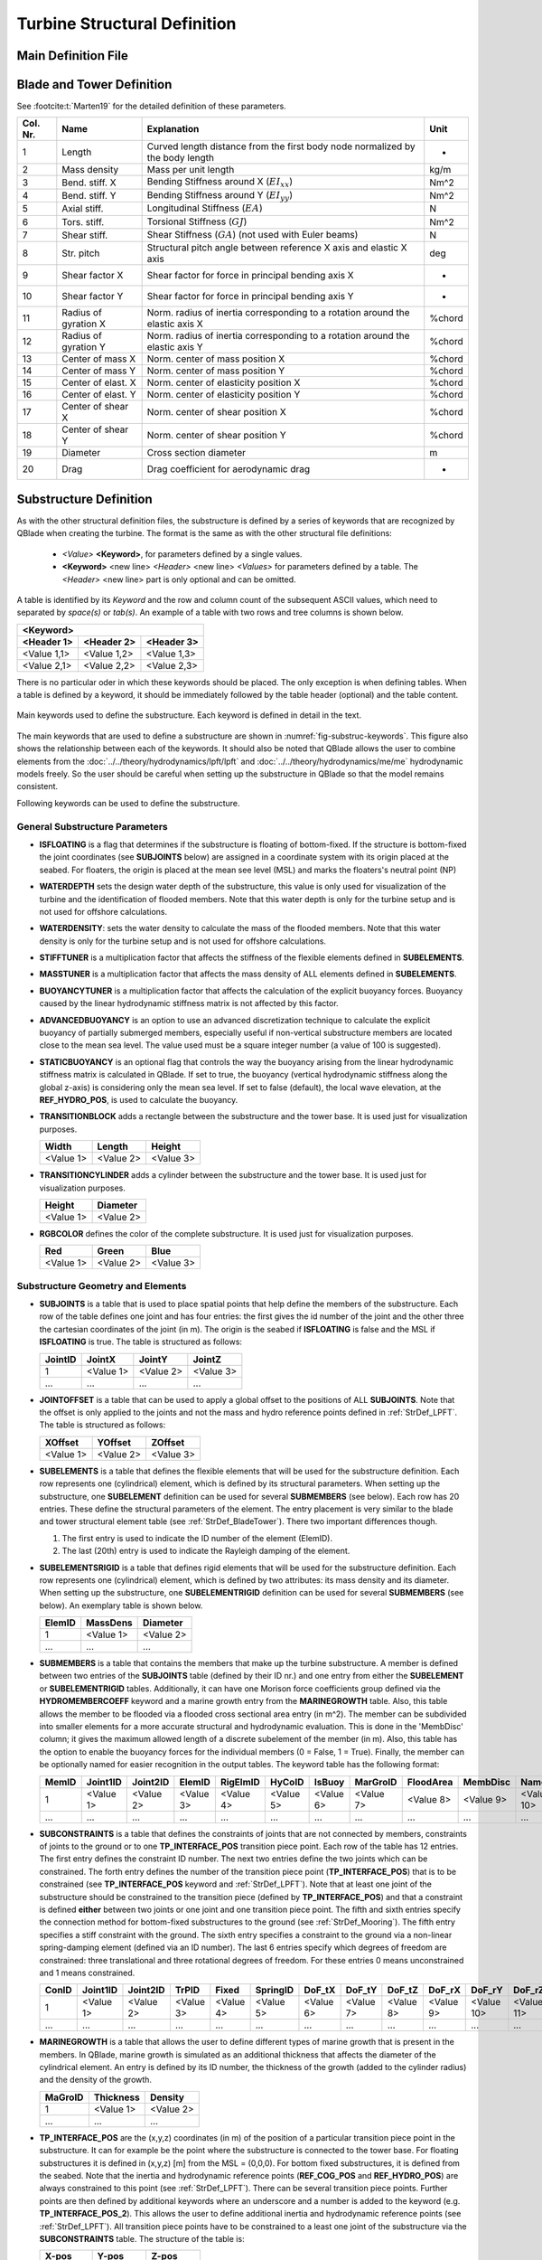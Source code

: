 Turbine Structural Definition
=============================

.. _StrDef_MainFile:

Main Definition File
---------------------


.. _StrDef_BladeTower:

Blade and Tower Definition
--------------------------


See :footcite:t:`Marten19` for the detailed definition of these parameters.


======== ==================== ========================================= =======
Col. Nr. Name                 Explanation                               Unit
======== ==================== ========================================= =======
1        Length               Curved length distance from the first     -
                              body node normalized by the body length        
-------- -------------------- ----------------------------------------- -------
2        Mass density         Mass per unit length                      kg/m
-------- -------------------- ----------------------------------------- -------
3        Bend. stiff. X       Bending Stiffness around X                Nm^2
                              (:math:`EI_{xx}`)         
-------- -------------------- ----------------------------------------- ------- 
4        Bend. stiff. Y       Bending Stiffness around Y                Nm^2
                              (:math:`EI_{yy}`)  
-------- -------------------- ----------------------------------------- ------- 
5        Axial stiff.         Longitudinal Stiffness                    N
                              (:math:`EA`)                   
-------- -------------------- ----------------------------------------- ------- 
6        Tors. stiff.         Torsional Stiffness                       Nm^2
                              (:math:`GJ`)                   
-------- -------------------- ----------------------------------------- ------- 
7        Shear stiff.         Shear Stiffness                           N
                              (:math:`GA`) (not used with Euler beams)     
-------- -------------------- ----------------------------------------- ------- 
8        Str. pitch           Structural pitch angle between reference  deg
                              X axis and elastic X axis         
-------- -------------------- ----------------------------------------- ------- 
9        Shear factor X       Shear factor for force in principal       -
                              bending axis X  
-------- -------------------- ----------------------------------------- ------- 
10       Shear factor Y       Shear factor for force in principal       -
                              bending axis Y
-------- -------------------- ----------------------------------------- ------- 
11       Radius of gyration X Norm. radius of inertia corresponding to  %chord
                              a rotation around the elastic axis X   
-------- -------------------- ----------------------------------------- ------- 
12       Radius of gyration Y Norm. radius of inertia corresponding to  %chord
                              a rotation around the elastic axis Y    
-------- -------------------- ----------------------------------------- ------- 
13       Center of mass X     Norm. center of mass position X           %chord           
-------- -------------------- ----------------------------------------- ------- 
14       Center of mass Y     Norm. center of mass position Y           %chord
-------- -------------------- ----------------------------------------- ------- 
15       Center of elast. X   Norm. center of elasticity position X     %chord
-------- -------------------- ----------------------------------------- ------- 
16       Center of elast. Y   Norm. center of elasticity position Y     %chord
-------- -------------------- ----------------------------------------- ------- 
17       Center of shear X    Norm. center of shear position X          %chord
-------- -------------------- ----------------------------------------- ------- 
18       Center of shear Y    Norm. center of shear position Y          %chord
-------- -------------------- ----------------------------------------- ------- 
19       Diameter             Cross section diameter                    m
-------- -------------------- ----------------------------------------- ------- 
20       Drag                 Drag coefficient for aerodynamic drag     -                                                                                                              
======== ==================== ========================================= =======  




Substructure Definition
-----------------------

As with the other structural definition files, the substructure is defined by a series of keywords that are recognized by QBlade when creating the turbine. The format is the same as with the other structural file definitions: 

 - *<Value>* **<Keyword>**, for parameters defined by a single values.
 - **<Keyword>** <new line> *<Header>* <new line> *<Values>* for parameters defined by a table. The *<Header>* <new line> part is only optional and can be omitted.
 
A table is identified by its *Keyword* and the row and column count of the subsequent ASCII values, which need to separated by *space(s)* or *tab(s)*.
An example of a table with two rows and tree columns is shown below.

=========== =========== ===========
**<Keyword>**
-----------------------------------
<Header 1>  <Header 2>  <Header 3> 
=========== =========== ===========
<Value 1,1> <Value 1,2> <Value 1,3>
----------- ----------- -----------
<Value 2,1> <Value 2,2> <Value 2,3>
=========== =========== ===========

There is no particular oder in which these keywords should be placed. The only exception is when defining tables. When a table is defined by a keyword, it should be immediately followed by the 
table header (optional) and the table content.



.. _fig-substruc-keywords:
.. figure:: substructure_keywords.png
    :align: center
    :alt: Main keywords used to define the substructure.

    Main keywords used to define the substructure. Each keyword is defined in detail in the text.

The main keywords that are used to define a substructure are shown in :numref:`fig-substruc-keywords`. This figure also shows the relationship between each of the keywords.
It should also be noted that QBlade allows the user to combine elements from the :doc:`../../theory/hydrodynamics/lpft/lpft` and :doc:`../../theory/hydrodynamics/me/me` hydrodynamic models freely. 
So the user should be careful when setting up the substructure in QBlade so that the model remains consistent.

Following keywords can be used to define the substructure.

General Substructure Parameters
^^^^^^^^^^^^^^^^^^^^^^^^^^^^^^^

- **ISFLOATING** is a flag that determines if the substructure is floating of bottom-fixed. If the structure is bottom-fixed the joint coordinates (see **SUBJOINTS** below) are assigned in a coordinate system with its origin placed at the seabed. For floaters, the origin is placed at the mean see level (MSL) and marks the floaters's neutral point (NP)
- **WATERDEPTH** sets the design water depth of the substructure, this value is only used for visualization of the turbine and the identification of flooded members. Note that this water depth is only for the turbine setup and is not used for offshore calculations.
- **WATERDENSITY**: sets the water density to calculate the mass of the flooded members. Note that this water density is only for the turbine setup and is not used for offshore calculations.
- **STIFFTUNER** is a multiplication factor that affects the stiffness of the flexible elements defined in **SUBELEMENTS**.
- **MASSTUNER** is a multiplication factor that affects the mass density of ALL elements defined in **SUBELEMENTS**.
- **BUOYANCYTUNER** is a multiplication factor that affects the calculation of the explicit buoyancy forces. Buoyancy caused by the linear hydrodynamic stiffness matrix is not affected by this factor.
- **ADVANCEDBUOYANCY** is an option to use an advanced discretization technique to calculate the explicit buoyancy of partially submerged members, especially useful if non-vertical substructure members are located close to the mean sea level. The value used must be a square integer number (a value of 100 is suggested).
- **STATICBUOYANCY** is an optional flag that controls the way the buoyancy arising from the linear hydrodynamic stiffness matrix is calculated in QBlade. If set to true, the buoyancy (vertical hydrodynamic stiffness along the global z-axis) is considering only the mean sea level. If set to false (default), the local wave elevation, at the **REF_HYDRO_POS**, is used to calculate the buoyancy.

- **TRANSITIONBLOCK** adds a rectangle between the substructure and the tower base. It is used just for visualization purposes.
  
  ========= ========= =========
  Width     Length    Height 
  ========= ========= =========  
  <Value 1> <Value 2> <Value 3>
  ========= ========= ========= 

- **TRANSITIONCYLINDER** adds a cylinder between the substructure and the tower base. It is used just for visualization purposes.
  
  ========= ========= 
  Height    Diameter  
  ========= =========  
  <Value 1> <Value 2>
  ========= =========  

- **RGBCOLOR** defines the color of the complete substructure. It is used just for visualization purposes.
  
  ========= ========= =========
  Red       Green     Blue 
  ========= ========= =========  
  <Value 1> <Value 2> <Value 3>
  ========= ========= ========= 


Substructure Geometry and Elements
^^^^^^^^^^^^^^^^^^^^^^^^^^^^^^^^^^

- **SUBJOINTS** is a table that is used to place spatial points that help define the members of the substructure. 
  Each row of the table defines one joint and has four entries: the first gives the id number of the joint and the other three the cartesian coordinates of the joint (in m). The origin is the seabed if **ISFLOATING** is false and the MSL if **ISFLOATING** is true.
  The table is structured as follows:

  ======= ========= ========= =========
  JointID JointX    JointY    JointZ 
  ======= ========= ========= =========  
  1       <Value 1> <Value 2> <Value 3>
  ------- --------- --------- ---------
  ...     ...       ...       ...
  ======= ========= ========= ========= 

- **JOINTOFFSET** is a table that can be used to apply a global offset to the positions of ALL **SUBJOINTS**. Note that the offset is only applied to the joints and not the mass and hydro reference points defined in :ref:`StrDef_LPFT`.
  The table is structured as follows:

  ========= ========= =========
  XOffset   YOffset   ZOffset 
  ========= ========= =========  
  <Value 1> <Value 2> <Value 3>
  ========= ========= ========= 

- **SUBELEMENTS** is a table that defines the flexible elements that will be used for the substructure definition. Each row represents one (cylindrical) element, which is defined by its structural parameters.
  When setting up the substructure, one **SUBELEMENT** definition can be used for several **SUBMEMBERS** (see below). Each row has 20 entries. These define the structural parameters of the element. 
  The entry placement is very similar to the blade and tower structural element table (see :ref:`StrDef_BladeTower`). There two important differences though.
  
  1) The first entry is used to indicate the ID number of the element (ElemID).
  2) The last (20th) entry is used to indicate the Rayleigh damping of the element.

- **SUBELEMENTSRIGID** is a table that defines rigid elements that will be used for the substructure definition. Each row represents one (cylindrical) element, which is defined by two attributes: its mass density and its diameter.
  When setting up the substructure, one **SUBELEMENTRIGID** definition can be used for several **SUBMEMBERS** (see below). An exemplary table is shown below.

  ======= ========= ========= 
  ElemID  MassDens  Diameter   
  ======= ========= =========  
  1       <Value 1> <Value 2>
  ------- --------- ---------
  ...     ...       ...      
  ======= ========= =========  

- **SUBMEMBERS** is a table that contains the members that make up the turbine substructure. A member is defined between two entries of the **SUBJOINTS** table (defined by their ID nr.) and one entry from either the **SUBELEMENT** or **SUBELEMENTRIGID** tables. 
  Additionally, it can have one Morison force coefficients group defined via the **HYDROMEMBERCOEFF** keyword and a marine growth entry from the **MARINEGROWTH** table. Also, this table allows the member to be flooded via a
  flooded cross sectional area entry (in m^2). The member can be subdivided into smaller elements for a more accurate structural and hydrodynamic evaluation. This is done in the 'MembDisc' column; it gives the maximum allowed length of a  discrete subelement of the member (in m). Also, this table has the option to enable the buoyancy forces for the individual members (0 = False, 1 = True). Finally, the member can be optionally named for easier recognition in the output tables.
  The keyword table has the following format:

  ======= ========= ========= ========= ========= ========= ========= ========= ========= ========= ========== 
  MemID   Joint1ID  Joint2ID  ElemID    RigElmID  HyCoID    IsBuoy    MarGroID  FloodArea MembDisc  Name
  ======= ========= ========= ========= ========= ========= ========= ========= ========= ========= ==========    
  1       <Value 1> <Value 2> <Value 3> <Value 4> <Value 5> <Value 6> <Value 7> <Value 8> <Value 9> <Value 10>
  ------- --------- --------- --------- --------- --------- --------- --------- --------- --------- ----------
  ...     ...       ...       ...       ...       ...       ...       ...       ...       ...       ...
  ======= ========= ========= ========= ========= ========= ========= ========= ========= ========= ==========   

- **SUBCONSTRAINTS** is a table that defines the constraints of joints that are not connected by members, constraints of joints to the ground or to one **TP_INTERFACE_POS** transition piece point. 
  Each row of the table has 12 entries. The first entry defines the constraint ID number. The next two entries define the two joints which can be constrained. The forth entry defines the number of the transition piece point (**TP_INTERFACE_POS**) that is to be constrained (see **TP_INTERFACE_POS** keyword and :ref:`StrDef_LPFT`). 
  Note that at least one joint of the substructure should be constrained to the transition piece (defined by **TP_INTERFACE_POS**) and that a constraint is defined **either** between two joints or one joint and one transition piece point. 
  The fifth and sixth entries specify the connection method for bottom-fixed substructures to the ground (see :ref:`StrDef_Mooring`). The fifth entry specifies a stiff constraint with the ground. The sixth entry specifies a constraint to the ground via a non-linear spring-damping element (defined via an ID number). 
  The last 6 entries specify which degrees of freedom are constrained: three translational and three rotational degrees of freedom. 
  For these entries 0 means unconstrained and 1 means constrained.

  ======= ========= ========= ========= ========= ========= ========= ========= ========= ========= ========== ========== 
  ConID   Joint1ID  Joint2ID  TrPID     Fixed     SpringID  DoF_tX    DoF_tY    DoF_tZ    DoF_rX    DoF_rY     DoF_rZ
  ======= ========= ========= ========= ========= ========= ========= ========= ========= ========= ========== ==========    
  1       <Value 1> <Value 2> <Value 3> <Value 4> <Value 5> <Value 6> <Value 7> <Value 8> <Value 9> <Value 10> <Value 11>
  ------- --------- --------- --------- --------- --------- --------- --------- --------- --------- ---------- ----------
  ...     ...       ...       ...       ...       ...       ...       ...       ...       ...       ...        ...
  ======= ========= ========= ========= ========= ========= ========= ========= ========= ========= ========== ==========  

- **MARINEGROWTH** is a table that allows the user to define different types of marine growth that is present in the members. In QBlade, marine growth is simulated as an additional thickness that affects the
  diameter of the cylindrical element. An entry is defined by its ID number, the thickness of the growth (added to the cylinder radius) and the density of the growth.

  ======= ========= =========  
  MaGroID Thickness Density  
  ======= ========= =========  
  1       <Value 1> <Value 2>  
  ------- --------- ---------
  ...     ...       ...      
  ======= ========= ========= 

- **TP_INTERFACE_POS** are the (x,y,z) coordinates (in m) of the position of a particular transition piece point in the substructure. It can for example be the point where the substructure is connected to the tower base. For floating substructures it is defined in (x,y,z) [m] from the MSL = (0,0,0). 
  For bottom fixed substructures, it is defined from the seabed. Note that the inertia and hydrodynamic reference points (**REF_COG_POS** and **REF_HYDRO_POS**) are always constrained to this point (see :ref:`StrDef_LPFT`). There can be several transition piece points. Further points are then defined
  by additional keywords where an underscore and a number is added to the keyword (e.g. **TP_INTERFACE_POS_2**). This allows the user to define additional inertia and hydrodynamic reference points (see :ref:`StrDef_LPFT`). All transition piece points have to be constrained to a least one joint of the substructure via the **SUBCONSTRAINTS** table.  
  The structure of the table is:

  ========= ========= =========
  X-pos     Y-pos     Z-pos 
  ========= ========= =========  
  <Value 1> <Value 2> <Value 3>
  ========= ========= ========= 

- **TP_ORIENTATION** defines the orientation of the tower base or RNA coordinate system which is connected to the **TP_INTERFACE_POS** by defining its :math:`X_t`- and :math:`Y_t`-Axis in the global coordinate system. 
  If **TP_ORIENTATION** is not specified the default values are :math:`X_t=(1,0,0)` and :math:`Y_t=(0,1,0)`, so the tower base coordinate system is aligned with the global coordinate system. The :math:`Z_t`-Axis is evaluated from the cross-product of :math:`X_t` and :math:`Y_t`.

  =============== =============== ===============
  XGlobal         YGlobal         ZGlobal
  =============== =============== ===============  
  :math:`X_{t1}`  :math:`X_{t2}`  :math:`X_{t3}`
  --------------- --------------- ---------------
  :math:`Y_{t1}`  :math:`Y_{t2}`  :math:`Y_{t3}`
  =============== =============== ===============

Morison Equation-Related Parameters
^^^^^^^^^^^^^^^^^^^^^^^^^^^^^^^^^^^

- **HYDROMEMBERCOEFF** defines a table that contains the hydrodynamic normal coefficients that are used for the different members of the substructure. Each row contains one group of coefficients that can be used by 
  one or more members. The table contains five entries. These are the ID number of the group, the normal drag coefficient, the normal added mass coefficient, the normal dynamic pressure coefficient and a flag that enables the MacCamy-Fuchs correction (MCFC).
  
  ======= ========= ========= ========= =========  
  HyCoID  CdN       CaN       CpN       MCFC   
  ======= ========= ========= ========= =========  
  1       <Value 1> <Value 2> <Value 3> <Value 4>  
  ------- --------- --------- --------- ---------
  ...     ...       ...       ...       ...
  ======= ========= ========= ========= =========    


- **HYDROJOINTCOEFF** is a table that defines hydrodynamic axial coefficients that can be placed at specific joints (defined by their ID number) of the substructure (i.e. at the ends of members). QBlade assumes a spherical end of the element when
  calculating the hydrodynamic axial forces (e.g. :math:`F_a^{ax} = \frac{2\pi}{3}(\frac{d}{2})^3\cdot C_a^{ax}`). The table contains the axial drag, added mass and dynamic pressure axial coefficients and is structured as follows:

  ======= ========= ========= ========= =========  
  CoeffID JointID   CdAx      CaAx      CpAx
  ======= ========= ========= ========= =========  
  1       <Value 1> <Value 2> <Value 3> <Value 4>  
  ------- --------- --------- --------- ---------
  ...     ...       ...       ...       ...
  ======= ========= ========= ========= =========  

- **WAVEKINEVALTYPE** is a flag that control how the local wave kinematics are used to calculate the Morison forces (see :ref:`ME_modeling-considerations`).
  The available options are:

  - 0: local evaluation of wave kinematics, 
  - 1: evaluation at the fixed initial reference position, 
  - 2: evaluation at a lagged position (controlled by **WAVEKINTAU**).
  
- **WAVEKINTAU** is the time constant for the first order low-pass filter used to determine lagged position of the Morison element (when **WAVEKINEVALTYPE** is set to 2).

.. _StrDef_LPFT:

Linear Potential Flow-Related Parameters
^^^^^^^^^^^^^^^^^^^^^^^^^^^^^^^^^^^^^^^^

These parameters are related to the :doc:`../../theory/hydrodynamics/lpft/lpft` (LPFT). :numref:`fig-substruc-lpft-ref` shows three important keywords that are used for the implementation of the LPFT on a potential flow body:
The transition piece point **TP_INTERFACE_POS** the inertia reference point **REF_COG_POS** and the hydrodynamic reference point **REF_HYDRO_POS**. Note that the other keywords in this section are used to specify the forces that act on these reference points.
As explained above, the inertia and hydrodynamic reference points are always constrained to the transition piece point. 

.. _fig-substruc-lpft-ref:
.. figure:: lpft_ref_points.png
    :align: center
    :alt: LPFT ref. points.

    Main reference points for the LPFT keywords. The inertia reference point **REF_COG_POS** and the hydrodynamic reference point **REF_HYDRO_POS** are constrained to the transition piece point **TP_INTERFACE_POS**.


It should be noted that QBlade supports multiple linear potential flow bodies as part of a substructure definition.
In order to include multiple bodies, each body has to have its own set of keywords. The required keywords lie between the entries **REF_COG_POS** and **POT_EXC_FILE** that are listed in the following. With the exception of the
first body, additional bodies are defined by adding an underscore and a number after the keyword. So, for example, if a substructure has two bodies that use the linear potential flow theory,
the second body would be defined by adding a second transition piece point **TP_INTERFACE_POS_2**  with its corresponding inertia point denoted as **REF_COG_POS_2**, a mass matrix denoted as **SUB_MASS_2** and so on. 

- **REF_COG_POS** defines the (x,y,z) position (in m) of a inertia point of the system (i.e. the center of gravity). It is in this position that the **SUB_MASS** matrix is evaluated.
  This point is automatically constrained to the transition piece, defined by **TP_INTERFACE_POS**. It has the following format:
  
  ========= ========= =========
  X-pos     Y-pos     Z-pos 
  ========= ========= =========  
  <Value 1> <Value 2> <Value 3>
  ========= ========= =========

- **SUB_MASS** defines a complete 6 by 6 mass and rotational inertia matrix that is placed in the location defined by the **REF_COG_POS** keyword.
  The units are kg for the mass and kg m^2 for the inertias. An example of this matrix is shown below:

  ========= ========= ========= ============== ============== ==============
  Mass      0         0         0              0              0
  --------- --------- --------- -------------- -------------- --------------
  0         Mass      0         0              0              0
  --------- --------- --------- -------------- -------------- --------------
  0         0         Mass      0              0              0
  --------- --------- --------- -------------- -------------- --------------
  0         0         0         :math:`I_{xx}` 0              0
  --------- --------- --------- -------------- -------------- --------------
  0         0         0         0              :math:`I_{yy}` 0
  --------- --------- --------- -------------- -------------- --------------
  0         0         0         0              0              :math:`I_{zz}`
  ========= ========= ========= ============== ============== ==============

- **REF_HYDRO_POS** defines the (x,y,z) position (in m) of a hydrodynamic evaluation point of the system (i.e. where the lumped hydrodynamic forces are applied). 
  It is in this position that the hydrodynamic matrices (e.g. **SUB_HYDROSTIFFNESS**, **SUB_HYDRODAMPING**, **SUB_HYDROADDEDMASS**, etc.) and the radiation and excitation forces are applied.
  This point is directly constrained to the **TP_INTERFACE_POS** point, so no additional constraints are necessary to attach this point to the substructure.
  It has the following format:

  ========= ========= =========
  X-pos     Y-pos     Z-pos 
  ========= ========= =========  
  <Value 1> <Value 2> <Value 3>
  ========= ========= =========

- **SUB_HYDROSTIFFNESS** defines a complete 6 by 6 stiffness matrix that is evaluated in the location defined by the **REF_HYDRO_POS** keyword.
  The units are N/m, N/rad, Nm/m, Nm/rad, depending on the entry. The general form of this matrix is shown below:

  ============== ============== ============== ============== ============== ==============
  :math:`K_{11}` :math:`K_{12}` :math:`K_{13}` :math:`K_{14}` :math:`K_{15}` :math:`K_{16}`
  -------------- -------------- -------------- -------------- -------------- --------------
  :math:`K_{21}` :math:`K_{22}` :math:`K_{23}` :math:`K_{24}` :math:`K_{25}` :math:`K_{26}`
  -------------- -------------- -------------- -------------- -------------- --------------
  :math:`K_{31}` :math:`K_{32}` :math:`K_{33}` :math:`K_{34}` :math:`K_{35}` :math:`K_{36}`
  -------------- -------------- -------------- -------------- -------------- --------------
  :math:`K_{41}` :math:`K_{42}` :math:`K_{43}` :math:`K_{44}` :math:`K_{45}` :math:`K_{46}`
  -------------- -------------- -------------- -------------- -------------- --------------
  :math:`K_{51}` :math:`K_{52}` :math:`K_{53}` :math:`K_{54}` :math:`K_{55}` :math:`K_{56}`
  -------------- -------------- -------------- -------------- -------------- --------------
  :math:`K_{61}` :math:`K_{62}` :math:`K_{63}` :math:`K_{64}` :math:`K_{65}` :math:`K_{66}`
  ============== ============== ============== ============== ============== ==============

- **SUB_HYDRODAMPING** defines a complete 6 by 6 damping matrix that is evaluated in the location defined by the **REF_HYDRO_POS** keyword.
  The units are N/(m/s), N/(rad/s), Nm/(m/s) or Nm/(rad/s), depending on the entry. This matrix has the same form as the **SUB_HYDROSTIFFNESS** matrix.

- **SUB_HYDROQUADDAMPING** defines a complete 6 by 6 quadratic damping matrix that is evaluated in the location defined by the **REF_HYDRO_POS** keyword.
  The units are N/(m/s)^2, N/(rad/s)^2, Nm/(m/s)^2, Nm/(rad/s)^2, depending on the entry. This matrix has the same form as the **SUB_HYDROSTIFFNESS** matrix.

- **SUB_HYDROADDEDMASS** defines a complete 6 by 6 added mass matrix that is evaluated in the location defined by the **REF_HYDRO_POS** keyword.
  The units are kg. This matrix has the same form as the **SUB_HYDROSTIFFNESS** matrix.

- **SUB_CONSTFORCE** applies a constant force (and/or torque) to the **REF_HYDRO_POS** point. It can be used to e.g. model the constant buoyancy force acting on the floater in its equilibrium position.
  The units are N or Nm, depending on the entry.
  
  ============== ============== ============== ============== ============== ==============
  :math:`F_{1}`  :math:`F_{2}`  :math:`F_{3}`  :math:`F_{4}`  :math:`F_{5}`  :math:`F_{6}`
  ============== ============== ============== ============== ============== ==============

- **POT_RAD_FILE** defines the file where the radiation coefficients for the linear potential flow model are located. The file ending must be included. This determines the format of the file.
  QBlade currently supports radiation files in the WAMIT, NEMOH and BEMUse formats.

- **POT_EXC_FILE** defines the file where the excitation coefficients for the linear potential flow model are located. The file ending must be included. This determines the format of the file.
  QBlade currently supports excitation files in the WAMIT, NEMOH and BEMUse formats.
  
- **POT_DIFF_FILE** defines the file where the second-order difference-frequency wave force coefficients are located. The file ending must be included. This determines the format of the file. 
  QBlade currently supports difference-frequency files only in the WAMIT format.

- **POT_SUM_FILE** defines the file where the second-order sum-frequency wave force coefficients are located. The file ending must be included. This determines the format of the file. 
  QBlade currently supports sum-frequency files only in the WAMIT format.

- **USE_RADIATION** is a flag that enables the calculation of the radiation loads on all potential flow bodies.
- **DELTA_FREQ_RAD** is the discretization of the frequencies used for the calculation of the radiation forces (in Hz).
- **TRUNC_TIME_RAD** is the truncation time for the wave radiation kernel calculations (in s). 
- **USE_EXCITATION** is a flag that enables the calculation of the excitation loads on all potential flow bodies.
- **DELTA_FREQ_DIFF** is the discretization of the frequencies used for the calculation of the excitation forces (in Hz).
- **DELTA_DIR_DIFF** is the discretization of the directions used for the calculation of multi-directional excitation forces (in rad).
- **TRUNC_TIME_DIFF** is the truncation time for the wave excitation kernel calculations (in s). 
- **USE_DIFF_FREQS** is a flag that enables the calculation (full field QTF) of the difference-frequency loads on all potential flow bodies.
- **USE_NEWMAN** is a flag that enables the (computationally efficient) Newman approximation for the evaluation of difference-frequency wave forces
- **USE_MEANDRIFT** is a flag that, when activated, applies the mean drift forces
- **USE_SUM_FREQS** is a flag that enables the (full field QTF) calculation of the sum-frequency loads on all potential flow bodies.


.. _StrDef_Mooring:

Cable Elements, Ground-Fixing and Station-Keeping Parameters
^^^^^^^^^^^^^^^^^^^^^^^^^^^^^^^^^^^^^^^^^^^^^^^^^^^^^^^^^^^^
The connection to the ground is handled differently for floating and fixed-bottom substructures. For floating substructures, the anchoring is done via the mooring lines defined with the **MOORELEMENTS** and 
**MOORMEMBERS** keywords. These keywords can also be used to define flexible cable elements of the substructure. For bottom-fixed substructures, the connection the ground is defined in the **SUBCONSTRAINTS** table.
It can be either a rigid connection or a connection via a system of non-linear springs and dampers. These latter elements are defined with the keywords **NLSPRINGDAMPERS** and optionally **SPRINGDAMPK**.


- **MOORELEMENTS** is a table that contains the structural parameters of the flexible cable elements of the substructure such as mooring lines. Each row defines one set of parameters and has 7 values. These are the mooring element ID number, the mass density (in kg/m^3), the cross sectional area used for structural calculations (in m^2),
  the second moment of area (in m^4), Young's modulus if the cable element (in N/m^2), the Rayleigh damping and the effective diameter of the cable used for hydrodynamic calculations.

  ============= ============= ============= ============= ============= ============= =============
  MoorID        Mass dens     Area          2nd Mom. Area Young's Mod.  Rayl. Damp.   Diameter 
  ============= ============= ============= ============= ============= ============= =============   
  1             <Value 1>     <Value 2>     <Value 3>     <Value 4>     <Value 5>     <Value 6>
  ------------- ------------- ------------- ------------- ------------- ------------- -------------
  ...           ...           ...           ...           ...           ...           ...       
  ============= ============= ============= ============= ============= ============= ============= 

- **MOORMEMBERS** is a table that contains the information of the cable members (such as the mooring lines). Each row defines one cable member and has 10 entries. The first entry is the ID number of the cable member.
  The next two entries are the connection points of the cable member. There are several ways of defining the connection points. These are:
  
  - With the keyword **JNT_<ID>**, where <ID> represents the ID of the joint. This way, the cable is connected directly to a existing joint.
  - With the keyword **FLT_<XPos>_<YPos>_<ZPos>**, where <XPos>_<YPos>_<ZPos> represent the global (x,y,z) coordinates of the connection point (in m). Here, QBlade creates a constraint between this point and the floater to attach the cable.
  - With the keyword **GRD_<XPos>_<YPos>**, where <XPos>_<YPos> represent the global (x,y) (in m) coordinates of an anchor point which is located at the z-position of the seabed.
  
  The fourth entry is the length of the cable (in m). The fifth entry is the ID number of the cable element defined in **MOORELEMENTS**. The sixth entry is the ID number of the hydrodynamic coefficient group defined in **HYDROMEMBERCOEFF**.
  The seventh entry specifies if the cable is buoyant (= 1) or not (= 0). The eighth entry specifies the ID number of the marine growth element used for this cable (see **MARINEGROWTH**). The ninth entry is the number of discretization nodes used 
  to discretize the cable and the tenth entry is the name of the cable element.

  ======= ========= ========= ========= ========= ========= ========= ========= ========= =========  
  MMemID  Conn1     Conn2     Length    MoorID    HyCoID    IsBuoy    MaGroID   MembDisc  Name      
  ======= ========= ========= ========= ========= ========= ========= ========= ========= =========     
  1       <Value 1> <Value 2> <Value 3> <Value 4> <Value 5> <Value 6> <Value 7> <Value 8> <Value 9>
  ------- --------- --------- --------- --------- --------- --------- --------- --------- ---------
  ...     ...       ...       ...       ...       ...       ...       ...       ...       ...       
  ======= ========= ========= ========= ========= ========= ========= ========= ========= =========  

- **NLSPRINGDAMPERS** is a table that defines one or more non-linear spring-damper systems for connecting the substructure to the ground. 
  Each row represents a spring-damper system and has 2N + 3 entries, where N is the number of points on the definition table of the non-linear spring/damper.
  The first entry represents the ID number of the system (used in the **SUBCONSTRAINTS** table). The second entry defines the type of system that is being modelled.
  There are two options: 'spring' and 'damp'. This affects the way the coefficients in the following entries are interpreted. 

  - If 'spring' is selected, then QBlade expects the definition table to consists of displacement (in m) and stiffness (in N/m) entries.
  - If 'damp' is selected, then QBlade expects the definition table to consist of velocity (in m/s) and damping (in N/(m/s)) entires.
  
  The third row represents the stiffness/damping at zero displacement/velocity. The following 2N entries represent the additional lookup table entries for the non-linear spring/damper system.
  The order is :math:`x_1/v_1`, :math:`K/D(x_1/v_1)`; :math:`x_2/v_2`, :math:`K/D(x_2/v_2)` and so on.

  ======== ========= ==================== =============== ==================== =============== ==================== =========
  SpringID Type      :math:`K/D(x/v = 0)` :math:`x_1/v_1` :math:`K/D(x_1/v_1)` :math:`x_2/v_2` :math:`K/D(x_2/v_2)` ...
  ======== ========= ==================== =============== ==================== =============== ==================== =========  
  1        <Value 1> <Value 2>            <Value 3>       <Value 4>            <Value 5>       <Value 6>            ...
  -------- --------- -------------------- --------------- -------------------- --------------- -------------------- ---------
  ...      ...       ...                  ...             ...                  ...             ...                  ...       
  ======== ========= ==================== =============== ==================== =============== ==================== =========   

- **SPRINGDAMPK** is an optional proportionality constant to add a damping value to the spring elements. If this keyword is used, then
  all of the spring elements defined in **NLSPRINGDAMPERS** are treated as spring-damping systems. The additional damping coefficients are
  calculated using the following approach: :math:`D_i`  = **SPRINGDAMPK** :math:`\cdot K_i`.  This keyword does not affect the 'damp' elements defined in **NLSPRINGDAMPERS**.


Setting the Output Sensors
^^^^^^^^^^^^^^^^^^^^^^^^^^^

The output for the substructure is also controlled by keywords. QBlade can generate output for the members defined in the **SUBMEMBERS** and in the **MOORMEMBERS** tables.
The logic of defining an ouput is as follows:

- **SUB_<MemID>_<RelPos>** is the keyword used for setting an output of the submember with the ID number = <MemID> and a relative postion = <RelPos>. The relative position goes from 0 (= the position of Joint1ID) to 1 (= the postion of Joint2ID).
- **MOO_<MMemID>_<RelPos>** is the keyword used for setting an output of the cable member with the ID number = <MMemID> and a relative postion = <RelPos>. The relative position goes from 0 (= the position of Conn1) to 1 (= the postion of Conn2).
  
.. footbibliography::
